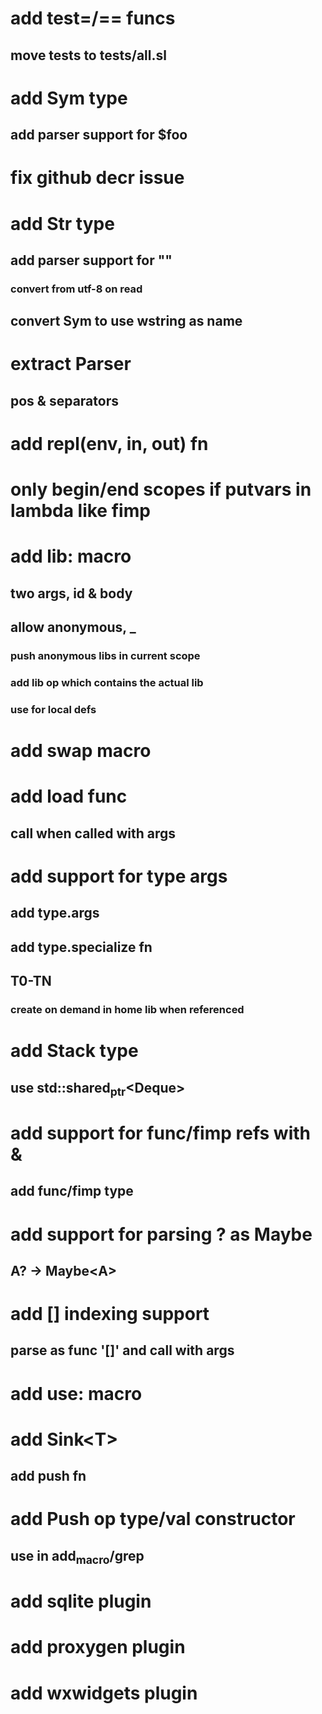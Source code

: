 * add test=/== funcs
** move tests to tests/all.sl
* add Sym type
** add parser support for $foo
* fix github decr issue
* add Str type
** add parser support for ""
*** convert from utf-8 on read
** convert Sym to use wstring as name
* extract Parser
** pos & separators
* add repl(env, in, out) fn

* only begin/end scopes if putvars in lambda like fimp
* add lib: macro
** two args, id & body
** allow anonymous, _
*** push anonymous libs in current scope
*** add lib op which contains the actual lib
*** use for local defs
* add swap macro
* add load func
** call when called with args
* add support for type args
** add type.args
** add type.specialize fn
** T0-TN
*** create on demand in home lib when referenced
* add Stack type
** use std::shared_ptr<Deque>
* add support for func/fimp refs with &
** add func/fimp type
* add support for parsing ? as Maybe
** A? -> Maybe<A>
* add [] indexing support
** parse as func '[]' and call with args

* add use: macro
* add Sink<T>
** add push fn
* add Push op type/val constructor
** use in add_macro/grep
* add sqlite plugin
* add proxygen plugin
* add wxwidgets plugin
